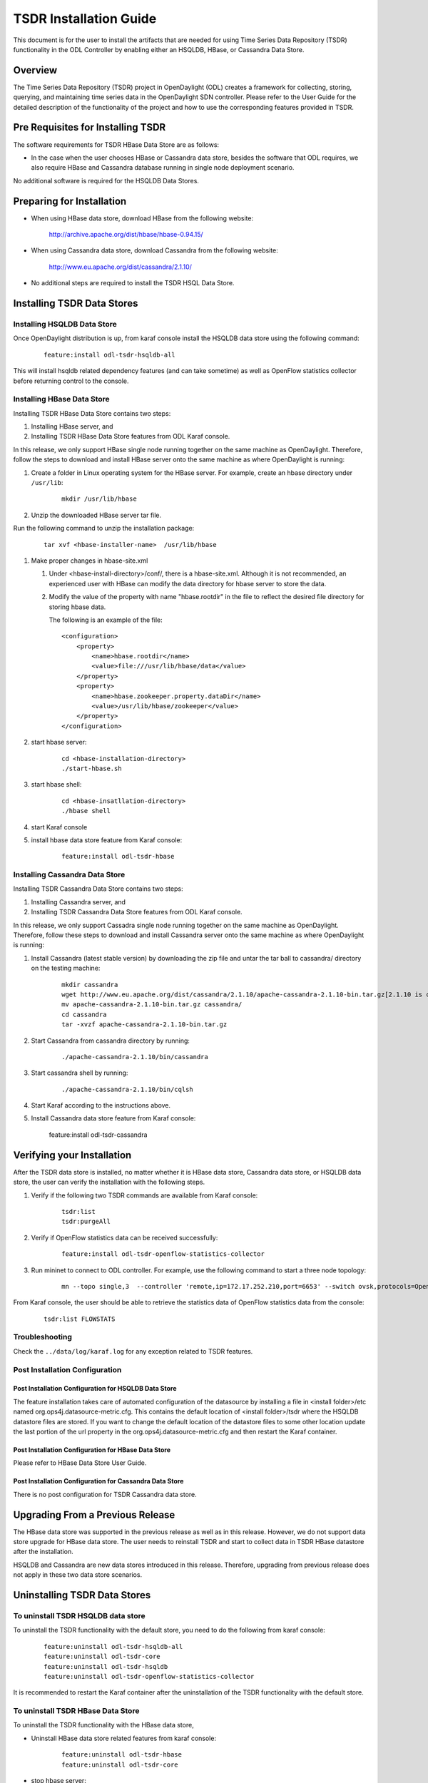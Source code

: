 .. _tsdr-install-guide:

TSDR Installation Guide
=======================

This document is for the user to install the artifacts that are needed
for using Time Series Data Repository (TSDR) functionality in the ODL
Controller by enabling either an HSQLDB, HBase, or Cassandra Data Store.


Overview
--------

The Time Series Data Repository (TSDR) project in OpenDaylight (ODL) creates a framework for collecting, storing, querying, and maintaining time series data in the OpenDaylight SDN controller. Please refer to the User Guide for the detailed description of the functionality of the project and how to use the corresponding features provided in TSDR.

Pre Requisites for Installing TSDR
----------------------------------

The software requirements for TSDR HBase Data Store are as follows:

* In the case when the user chooses HBase or Cassandra data store, besides the software that ODL requires, we also require HBase and Cassandra database running in single node deployment scenario.

No additional software is required for the HSQLDB Data Stores.

Preparing for Installation
--------------------------

* When using HBase data store,  download HBase from the following website:

    http://archive.apache.org/dist/hbase/hbase-0.94.15/

* When using Cassandra data store, download Cassandra from the following website:

    http://www.eu.apache.org/dist/cassandra/2.1.10/

* No additional steps are required to install the TSDR HSQL Data Store.

Installing TSDR Data Stores
---------------------------

Installing HSQLDB Data Store
^^^^^^^^^^^^^^^^^^^^^^^^^^^^

Once OpenDaylight distribution is up, from karaf console install the HSQLDB data store using the following command:

    ::

        feature:install odl-tsdr-hsqldb-all


This will install hsqldb related dependency features (and can take sometime) as well as OpenFlow statistics collector before returning control to the console.


Installing HBase Data Store
^^^^^^^^^^^^^^^^^^^^^^^^^^^

Installing TSDR HBase Data Store contains two steps:

#. Installing HBase server, and
#. Installing TSDR HBase Data Store features from ODL Karaf console.

In this release, we only support HBase single node running together on the same machine as OpenDaylight. Therefore, follow the steps to download and install HBase server onto the same machine as where OpenDaylight is running:

#. Create a folder in Linux operating system for the HBase server. For example, create an hbase directory under ``/usr/lib``:

    ::

        mkdir /usr/lib/hbase


#. Unzip the downloaded HBase server tar file.

Run the following command to unzip the installation package:

    ::

        tar xvf <hbase-installer-name>  /usr/lib/hbase


#. Make proper changes in hbase-site.xml

   #. Under <hbase-install-directory>/conf/, there is a hbase-site.xml. Although it is not recommended, an experienced user with HBase can modify the data directory for hbase server to store the data.

   #. Modify the value of the property with name "hbase.rootdir" in the file to reflect the desired file directory for storing hbase data.

      The following is an example of the file:

    ::

        <configuration>
            <property>
                <name>hbase.rootdir</name>
                <value>file:///usr/lib/hbase/data</value>
            </property>
            <property>
                <name>hbase.zookeeper.property.dataDir</name>
                <value>/usr/lib/hbase/zookeeper</value>
            </property>
        </configuration>


#. start hbase server:

    ::

        cd <hbase-installation-directory>
        ./start-hbase.sh

#. start hbase shell:

    ::

        cd <hbase-insatllation-directory>
        ./hbase shell

#. start Karaf console

#. install hbase data store feature from Karaf console:

    ::

        feature:install odl-tsdr-hbase


Installing Cassandra Data Store
^^^^^^^^^^^^^^^^^^^^^^^^^^^^^^^

Installing TSDR Cassandra Data Store contains two steps:

#. Installing Cassandra server, and
#. Installing TSDR Cassandra Data Store features from ODL Karaf console.

In this release, we only support Cassadra single node running together on the same machine as OpenDaylight. Therefore, follow these steps to download and install Cassandra server onto the same machine as where OpenDaylight is running:

#. Install Cassandra (latest stable version) by downloading the zip file and untar the tar ball to cassandra/ directory on the testing machine:

    ::

        mkdir cassandra
        wget http://www.eu.apache.org/dist/cassandra/2.1.10/apache-cassandra-2.1.10-bin.tar.gz[2.1.10 is current stable version, it can vary]
        mv apache-cassandra-2.1.10-bin.tar.gz cassandra/
        cd cassandra
        tar -xvzf apache-cassandra-2.1.10-bin.tar.gz


#. Start Cassandra from cassandra directory by running:

    ::

        ./apache-cassandra-2.1.10/bin/cassandra

#. Start cassandra shell by running:

    ::

        ./apache-cassandra-2.1.10/bin/cqlsh


#. Start Karaf according to the instructions above.

#. Install Cassandra data store feature from Karaf console:

      feature:install odl-tsdr-cassandra

Verifying your Installation
---------------------------

After the TSDR data store is installed, no matter whether it is HBase data store, Cassandra data store, or HSQLDB data store, the user can verify the installation with the following steps.

#. Verify if the following two TSDR commands are available from Karaf console:

    ::

        tsdr:list
        tsdr:purgeAll


#. Verify if OpenFlow statistics data can be received successfully:

    ::

        feature:install odl-tsdr-openflow-statistics-collector

#. Run mininet to connect to ODL controller. For example, use the following command to start a three node topology:

    ::

        mn --topo single,3  --controller 'remote,ip=172.17.252.210,port=6653' --switch ovsk,protocols=OpenFlow13


From Karaf console, the user should be able to retrieve the statistics data of OpenFlow statistics data from the console:

    ::

        tsdr:list FLOWSTATS

Troubleshooting
^^^^^^^^^^^^^^^

Check the ``../data/log/karaf.log`` for any exception related to TSDR features.

Post Installation Configuration
^^^^^^^^^^^^^^^^^^^^^^^^^^^^^^^

Post Installation Configuration for HSQLDB Data Store
"""""""""""""""""""""""""""""""""""""""""""""""""""""

The feature installation takes care of automated configuration of the datasource by installing a file in <install folder>/etc named org.ops4j.datasource-metric.cfg. This contains the default location of <install folder>/tsdr where the HSQLDB datastore files are stored. If you want to change the default location of the datastore files to some other location update the last portion of the url property in the org.ops4j.datasource-metric.cfg and then restart the Karaf container.

Post Installation Configuration for HBase Data Store
""""""""""""""""""""""""""""""""""""""""""""""""""""

Please refer to HBase Data Store User Guide.

Post Installation Configuration for Cassandra Data Store
""""""""""""""""""""""""""""""""""""""""""""""""""""""""

There is no post configuration for TSDR Cassandra data store.

Upgrading From a Previous Release
---------------------------------

The HBase data store was supported in the previous release as well as in this release. However, we do not support data store upgrade for HBase data store.
The user needs to reinstall TSDR and start to collect data in TSDR HBase datastore after the installation.

HSQLDB and Cassandra are new data stores introduced in this release. Therefore, upgrading from previous release does not apply in these two data store scenarios.

Uninstalling TSDR Data Stores
-----------------------------

To uninstall TSDR HSQLDB data store
^^^^^^^^^^^^^^^^^^^^^^^^^^^^^^^^^^^

To uninstall the TSDR functionality with the default store, you need to do the following from karaf console:

    ::

       feature:uninstall odl-tsdr-hsqldb-all
       feature:uninstall odl-tsdr-core
       feature:uninstall odl-tsdr-hsqldb
       feature:uninstall odl-tsdr-openflow-statistics-collector

It is recommended to restart the Karaf container after the uninstallation of the TSDR functionality with the default store.

To uninstall TSDR HBase Data Store
^^^^^^^^^^^^^^^^^^^^^^^^^^^^^^^^^^

To uninstall the TSDR functionality with the HBase data store,

* Uninstall HBase data store related features from karaf console:

    ::

        feature:uninstall odl-tsdr-hbase
        feature:uninstall odl-tsdr-core

*  stop hbase server:

    ::

        cd <hbase-installation-directory>
        ./stop-hbase.sh

* remove the file directory that contains the HBase server installation:

    ::

        rm -r <hbase-installation-directory>


It is recommended to restart the Karaf container after the uninstallation of the TSDR data store.

To uninstall TSDR Cassandra Data Store
^^^^^^^^^^^^^^^^^^^^^^^^^^^^^^^^^^^^^^

To uninstall the TSDR functionality with the Cassandra store,

* uninstall cassandra data store related features following from karaf console:

    ::

        feature:uninstall odl-tsdr-cassandra
        feature:uninstall odl-tsdr-core

* stop cassandra database:

    ::

        ps auwx | grep cassandra
        sudo kill pid

* remove the cassandra installation files:

    ::

        rm <cassandra-installation-directory>

It is recommended to restart the Karaf container after uninstallation of the TSDR data store.

